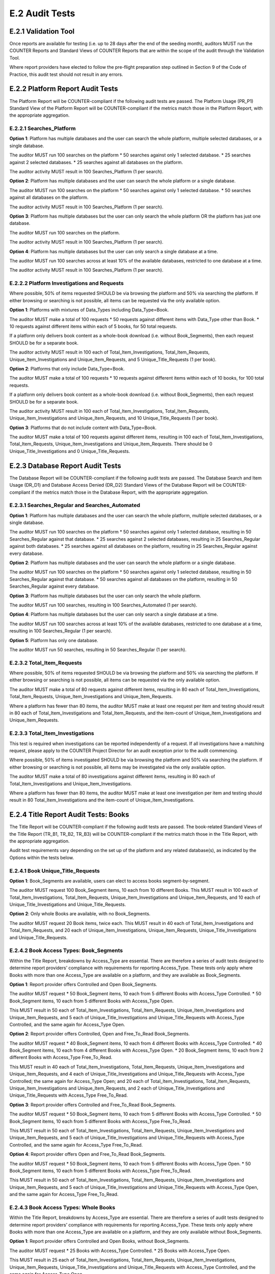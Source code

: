 .. The COUNTER Code of Practice Release 5 © 2017-2021 by COUNTER
   is licensed under CC BY-SA 4.0. To view a copy of this license,
   visit https://creativecommons.org/licenses/by-sa/4.0/

E.2 Audit Tests
---------------


E.2.1 Validation Tool
"""""""""""""""""""""

Once reports are available for testing (i.e. up to 28 days after the end of the seeding month), auditors MUST run the COUNTER Reports and Standard Views of COUNTER Reports that are within the scope of the audit through the Validation Tool.

Where report providers have elected to follow the pre-flight preparation step outlined in Section 9 of the Code of Practice, this audit test should not result in any errors.


E.2.2 Platform Report Audit Tests
"""""""""""""""""""""""""""""""""

The Platform Report will be COUNTER-compliant if the following audit tests are passed. The Platform Usage (PR_P1) Standard View of the Platform Report will be COUNTER-compliant if the metrics match those in the Platform Report, with the appropriate aggregation.


E.2.2.1 Searches_Platform
'''''''''''''''''''''''''

**Option 1**: Platform has multiple databases and the user can search the whole platform, multiple selected databases, or a single database.

The auditor MUST run 100 searches on the platform
* 50 searches against only 1 selected database.
* 25 searches against 2 selected databases.
* 25 searches against all databases on the platform.

The auditor activity MUST result in 100 Searches_Platform (1 per search).

**Option 2**: Platform has multiple databases and the user can search the whole platform or a single database.

The auditor MUST run 100 searches on the platform
* 50 searches against only 1 selected database.
* 50 searches against all databases on the platform.

The auditor activity MUST result in 100 Searches_Platform (1 per search).

**Option 3**: Platform has multiple databases but the user can only search the whole platform OR the platform has just one database.

The auditor MUST run 100 searches on the platform. 

The auditor activity MUST result in 100 Searches_Platform (1 per search).

**Option 4**: Platform has multiple databases but the user can only search a single database at a time.

The auditor MUST run 100 searches across at least 10% of the available databases, restricted to one database at a time. 

The auditor activity MUST result in 100 Searches_Platform (1 per search).


E.2.2.2 Platform Investigations and Requests
''''''''''''''''''''''''''''''''''''''''''''

Where possible, 50% of items requested SHOULD be via browsing the platform and 50% via searching the platform. If either browsing or searching is not possible, all items can be requested via the only available option.

**Option 1**: Platforms with mixtures of Data_Types including Data_Type=Book.

The auditor MUST make a total of 100 requests
* 50 requests against different items with Data_Type other than Book.
* 10 requests against different items within each of 5 books, for 50 total requests.

If a platform only delivers book content as a whole-book download (i.e. without Book_Segments), then each request SHOULD be for a separate book.

The auditor activity MUST result in 100 each of Total_Item_Investigations, Total_Item_Requests, Unique_Item_Investigations and Unique_Item_Requests, and 5 Unique_Title_Requests (1 per book).

**Option 2**: Platforms that only include Data_Type=Book.

The auditor MUST make a total of 100 requests
* 10 requests against different items within each of 10 books, for 100 total requests.

If a platform only delivers book content as a whole-book download (i.e. without Book_Segments), then each request SHOULD be for a separate book. 

The auditor activity MUST result in 100 each of Total_Item_Investigations, Total_Item_Requests, Unique_Item_Investigations and Unique_Item_Requests, and 10 Unique_Title_Requests (1 per book).

**Option 3**: Platforms that do not include content with Data_Type=Book.

The auditor MUST make a total of 100 requests against different items, resulting in 100 each of Total_Item_Investigations, Total_Item_Requests, Unique_Item_Investigations and Unique_Item_Requests. There should be 0 Unique_Title_Investigations and 0 Unique_Title_Requests.


E.2.3 Database Report Audit Tests
"""""""""""""""""""""""""""""""""

The Database Report will be COUNTER-compliant if the following audit tests are passed. The Database Search and Item Usage (DR_D1) and Database Access Denied (DR_D2) Standard Views of the Database Report will be COUNTER-compliant if the metrics match those in the Database Report, with the appropriate aggregation.


E.2.3.1 Searches_Regular and Searches_Automated
'''''''''''''''''''''''''''''''''''''''''''''''

**Option 1**: Platform has multiple databases and the user can search the whole platform, multiple selected databases, or a single database.

The auditor MUST run 100 searches on the platform
* 50 searches against only 1 selected database, resulting in 50 Searches_Regular against that database.
* 25 searches against 2 selected databases, resulting in 25 Searches_Regular against both databases.
* 25 searches against all databases on the platform, resulting in 25 Searches_Regular against every database.

**Option 2**: Platform has multiple databases and the user can search the whole platform or a single database.

The auditor MUST run 100 searches on the platform
* 50 searches against only 1 selected database, resulting in 50 Searches_Regular against that database.
* 50 searches against all databases on the platform, resulting in 50 Searches_Regular against every database.

**Option 3**: Platform has multiple databases but the user can only search the whole platform.

The auditor MUST run 100 searches, resulting in 100 Searches_Automated (1 per search).

**Option 4**: Platform has multiple databases but the user can only search a single database at a time.

The auditor MUST run 100 searches across at least 10% of the available databases, restricted to one database at a time, resulting in 100 Searches_Regular (1 per search).

**Option 5**: Platform has only one database.

The auditor MUST run 50 searches, resulting in 50 Searches_Regular (1 per search).


E.2.3.2 Total_Item_Requests
'''''''''''''''''''''''''''

Where possible, 50% of items requested SHOULD be via browsing the platform and 50% via searching the platform. If either browsing or searching is not possible, all items can be requested via the only available option.

The auditor MUST make a total of 80 requests against different items, resulting in 80 each of Total_Item_Investigations, Total_Item_Requests, Unique_Item_Investigations and Unique_Item_Requests.

Where a platform has fewer than 80 items, the auditor MUST make at least one request per item and testing should result in 80 each of Total_Item_Investigations and Total_Item_Requests, and the item-count of Unique_Item_Investigations and Unique_Item_Requests.


E.2.3.3 Total_Item_Investigations
'''''''''''''''''''''''''''''''''

This test is required when investigations can be reported independently of a request. If all investigations have a matching request, please apply to the COUNTER Project Director for an audit exception prior to the audit commencing.

Where possible, 50% of items investigated SHOULD be via browsing the platform and 50% via searching the platform. If either browsing or searching is not possible, all items may be investigated via the only available option.

The auditor MUST make a total of 80 investigations against different items, resulting in 80 each of Total_Item_Investigations and Unique_Item_Investigations.

Where a platform has fewer than 80 items, the auditor MUST make at least one investigation per item and testing should result in 80 Total_Item_Investigations and the item-count of Unique_Item_Investigations.


E.2.4 Title Report Audit Tests: Books
"""""""""""""""""""""""""""""""""""""

The Title Report will be COUNTER-compliant if the following audit tests are passed. The book-related Standard Views of the Title Report (TR_B1, TR_B2, TR_B3) will be COUNTER-compliant if the metrics match those in the Title Report, with the appropriate aggregation.

Audit test requirements vary depending on the set up of the platform and any related database(s), as indicated by the Options within the tests below.


E.2.4.1 Book Unique_Title_Requests
''''''''''''''''''''''''''''''''''

**Option 1**: Book_Segments are available, users can elect to access books segment-by-segment.

The auditor MUST request 100 Book_Segment items, 10 each from 10 different Books. This MUST result in 100 each of Total_Item_Investigations, Total_Item_Requests, Unique_Item_Investigations and Unique_Item_Requests, and 10 each of Unique_Title_Investigations and Unique_Title_Requests.

**Option 2**: Only whole Books are available, with no Book_Segments.

The auditor MUST request 20 Book items, twice each. This MUST result in 40 each of Total_Item_Investigations and Total_Item_Requests, and 20 each of Unique_Item_Investigations, Unique_Item_Requests, Unique_Title_Investigations and Unique_Title_Requests.


E.2.4.2 Book Access Types: Book_Segments
''''''''''''''''''''''''''''''''''''''''

Within the Title Report, breakdowns by Access_Type are essential. There are therefore a series of audit tests designed to determine report providers’ compliance with requirements for reporting Access_Type. These tests only apply where Books with more than one Access_Type are available on a platform, and they are available as Book_Segments.

**Option 1**: Report provider offers Controlled and Open Book_Segments.

The auditor MUST request 
* 50 Book_Segment items, 10 each from 5 different Books with Access_Type Controlled.
* 50 Book_Segment items, 10 each from 5 different Books with Access_Type Open.

This MUST result in 50 each of Total_Item_Investigations, Total_Item_Requests, Unique_Item_Investigations and Unique_Item_Requests, and 5 each of Unique_Title_Investigations and Unique_Title_Requests with Access_Type Controlled, and the same again for Access_Type Open.

**Option 2**: Report provider offers Controlled, Open and Free_To_Read Book_Segments.

The auditor MUST request
* 40 Book_Segment items, 10 each from 4 different Books with Access_Type Controlled.
* 40 Book_Segment items, 10 each from 4 different Books with Access_Type Open.
* 20 Book_Segment items, 10 each from 2 different Books with Access_Type Free_To_Read.

This MUST result in 40 each of Total_Item_Investigations, Total_Item_Requests, Unique_Item_Investigations and Unique_Item_Requests, and 4 each of Unique_Title_Investigations and Unique_Title_Requests with Access_Type Controlled; the same again for Access_Type Open; and 20 each of Total_Item_Investigations, Total_Item_Requests, Unique_Item_Investigations and Unique_Item_Requests, and 2 each of Unique_Title_Investigations and Unique_Title_Requests with Access_Type Free_To_Read.

**Option 3**: Report provider offers Controlled and Free_To_Read Book_Segments.

The auditor MUST request
* 50 Book_Segment items, 10 each from 5 different Books with Access_Type Controlled.
* 50 Book_Segment items, 10 each from 5 different Books with Access_Type Free_To_Read.

This MUST result in 50 each of Total_Item_Investigations, Total_Item_Requests, Unique_Item_Investigations and Unique_Item_Requests, and 5 each of Unique_Title_Investigations and Unique_Title_Requests with Access_Type Controlled, and the same again for Access_Type Free_To_Read.

**Option 4**: Report provider offers Open and Free_To_Read Book_Segments.

The auditor MUST request
* 50 Book_Segment items, 10 each from 5 different Books with Access_Type Open.
* 50 Book_Segment items, 10 each from 5 different Books with Access_Type Free_To_Read.

This MUST result in 50 each of Total_Item_Investigations, Total_Item_Requests, Unique_Item_Investigations and Unique_Item_Requests, and 5 each of Unique_Title_Investigations and Unique_Title_Requests with Access_Type Open, and the same again for Access_Type Free_To_Read.


E.2.4.3 Book Access Types: Whole Books
''''''''''''''''''''''''''''''''''''''

Within the Title Report, breakdowns by Access_Type are essential. There are therefore a series of audit tests designed to determine report providers’ compliance with requirements for reporting Access_Type. These tests only apply where Books with more than one Access_Type are available on a platform, and they are only available without Book_Segments.

**Option 1**: Report provider offers Controlled and Open Books, without Book_Segments.

The auditor MUST request
* 25 Books with Access_Type Controlled.
* 25 Books with Access_Type Open.

This MUST result in 25 each of Total_Item_Investigations, Total_Item_Requests, Unique_Item_Investigations, Unique_Item_Requests, Unique_Title_Investigations and Unique_Title_Requests with Access_Type Controlled, and the same again for Access_Type Open.

Where there are fewer than the required number of books that are Controlled or Open, the auditor MUST test every book with that Access_Type.

**Option 2**: Report provider offers Controlled, Open and Free_To_Read Books, without Book_Segments.

The auditor MUST request
* 20 Books with Access_Type Controlled.
* 20 Books with Access_Type Open.
* 10 Books with Access_Type Free_To_Read.

This MUST result in 20 each of Total_Item_Investigations, Total_Item_Requests, Unique_Item_Investigations, Unique_Item_Requests, Unique_Title_Investigations and Unique_Title_Requests with Access_Type Controlled; the same again for Access_Type Open; and 10 each of Total_Item_Investigations, Total_Item_Requests, Unique_Item_Investigations, Unique_Item_Requests, Unique_Title_Investigations and Unique_Title_Requests with Access_Type Free_To_Read.

Where there are fewer than the required number of books that are Controlled, Open or Free_To_Read, the auditor MUST test every book with that Access_Type.

**Option 3**: Report provider offers Controlled and Free_To_Read Books, without Book_Segments.

The auditor MUST request 
* 25 Books with Access_Type Controlled.
* 25 Books with Access_Type Free_To_Read.

This MUST result in 25 each of Total_Item_Investigations, Total_Item_Requests, Unique_Item_Investigations, Unique_Item_Requests, Unique_Title_Investigations and Unique_Title_Requests with Access_Type Controlled, and the same again for Access_Type Free_To_Read.

Where there are fewer than the required number of books that are Controlled or Free_To_Read, the auditor MUST test every book with that Access_Type.

**Option 4**: Report provider offers Open and Free_To_Read Books, without Book_Segments.

The auditor MUST request
* 25 Books with Access_Type Open.
* 25 Books with Access_Type Free_To_Read.

This MUST result in 25 each of Total_Item_Investigations, Total_Item_Requests, Unique_Item_Investigations, Unique_Item_Requests, Unique_Title_Investigations and Unique_Title_Requests with Access_Type Open, and the same again for Access_Type Free_To_Read.

Where there are fewer than the required number of books that are Open or Free_To_Read, the auditor MUST test every book with that Access_Type.


E.2.5 Title Report Audit Tests: Journals
""""""""""""""""""""""""""""""""""""""""

The Title Report will be COUNTER-compliant if the following audit tests are passed. The journal-related Standard Views of the Title Report (TR_J1, TR_J2, TR_J3, TR_J4) will be COUNTER-compliant if the metrics match those in the Title Report, with the appropriate aggregation.

Audit test requirements vary depending on the set up of the platform and any related database(s), as indicated by the Options within the tests below.

For ease of reading the term ‘journal articles’ has been used to indicate content items within Data_Type=Journal.


E.2.5.1 Journal Access Types
''''''''''''''''''''''''''''

Within the Title Report, breakdowns by Access_Type are essential. There are therefore a series of audit tests designed to determine report providers’ compliance with requirements for reporting Access_Type. These tests only apply where Journals with more than one Access_Type are available on a platform.

**Option 1**: Report provider offers Controlled and Open journal items.

The auditor MUST request
* 50 journal articles with Access_Type Controlled.
* 50 journal articles with Access_Type Open.

This MUST result in 50 each of Total_Item_Investigations, Total_Item_Requests, Unique_Item_Investigations and Unique_Item_Requests with Access_Type Controlled, and the same again for Access_Type Open.

**Option 2**: Report provider offers Controlled, Open and Free_To_Read journal items.

The auditor MUST request
* 40 journal articles with Access_Type Controlled.
* 40 journal articles with Access_Type Open.
* 20 journal articles with Access_Type Free_To_Read.

This MUST result in 40 each of Total_Item_Investigations, Total_Item_Requests, Unique_Item_Investigations and Unique_Item_Requests with Access_Type Controlled; the same again for Access_Type Open; and 20 each of Total_Item_Investigations, Total_Item_Requests, Unique_Item_Investigations and Unique_Item_Requests with Access_Type Free_To_Read.

*Option 3**: Report provider offers Controlled and Free_To_Read journal items.

The auditor MUST request
* 50 journal articles with Access_Type Controlled.
* 50 journal articles with Access_Type Free_To_Read.

This MUST result in 50 each of Total_Item_Investigations, Total_Item_Requests, Unique_Item_Investigations and Unique_Item_Requests with Access_Type Controlled, and the same again for Access_Type Free_To_Read.

**Option 4**: Report provider offers Open and Free_To_Read journal items.

The auditor MUST request
* 50 journal articles with Access_Type Open.
* 50 journal articles with Access_Type Free_To_Read.

This MUST result in 50 each of Total_Item_Investigations, Total_Item_Requests, Unique_Item_Investigations and Unique_Item_Requests with Access_Type Open, and the same again for Access_Type Free_To_Read.


E.2.5.2 Journal Year of Publication
'''''''''''''''''''''''''''''''''''

For journal content, year of publication (YOP) is useful in evaluating usage of archive content.

The auditor MUST confirm the Year of Publication (YOP) of articles covered in other Title Report audit tests with appropriate and proportionate spot checks covering a minimum of 10% of all Title Report Audit Tests: Journals.

If the YOP appearing in the reports is different from that of the journal article for more than 10% of the checked items, the auditor must expand their spot checks to cover at least 25% of tested journal articles. If 10% or more of the journal articles have a different YOP from that in the reports, the report provider has failed the Journal YOP audit test.


E.2.6 Item Report Audit Tests
"""""""""""""""""""""""""""""

The Item Report will be COUNTER-compliant if the following audit tests are passed. The Standard Views of the Item Report (IR_A1 and IR_M1) will be COUNTER-compliant if the metrics match those in the Item Report.

In order for the Item Report to be accurately audited, the report provider MUST supply the auditor with a list of Data_Types represented on the platform.


E.2.6.1 Total_Item_Requests and Unique_Item_Requests
''''''''''''''''''''''''''''''''''''''''''''''''''''

The auditor MUST make a total of 100 requests on 50 unique items representing the scope of the platform. That is, where a platform is made up of a mixture of content with Data_Types Article, Multimedia and Patent, the auditor should represent each of those Data_Types proportionately in the audit test.

This MUST result in 100 Total_Item_Requests and 50 Unique_Item_Requests. The auditor MUST record the Data_Types for each item (e.g. Multimedia) and the resulting Item Report MUST reflect those records.


E.2.7 Audit Tests for Double-Click Filtering
""""""""""""""""""""""""""""""""""""""""""""

This audit test applies to investigations and requests metrics across all COUNTER Reports and should represent the scope of the platform. That is, where a platform is made up of a mixture of content with Data_Types Article, Multimedia and Patent, the auditor should represent each of those Data_Types proportionately in the audit test.

The test consists of making requests to an item twice in succession (double-clicks). If the two clicks occur within a 30-second time-span, only the second request MUST be recorded, resulting in 1 Total_Item_Investigation and 1 Total_Item_Request. If the two clicks occur with more than 30 seconds between them, then 2 Total_Item_Investigations and Total_Item_Requests must be counted. In both cases only 1 Unique_Item_Investigation and 1 Unique_Item_Request will be reported.

The auditor MUST carry out a total of 30 tests:
* 15 “Inside” tests, whereby 2 identical requests are made and the second request is within 30 seconds of the first.
* 15 “Outside” tests, whereby 2 identical requests are made and the second request is more than 30 seconds after the first.

The “Inside” tests MUST result in 15 each of Total_Item_Investigations, Total_Item_Requests, Unique_Item_Investigations and Unique_Item_Requests, and the “Outside” tests MUST result in 30 Total_Item_Investigations, 30 Total_Item_Requests, 15 Unique_Item_Investigations and 15 Unique_Item_Requests, for a total of 45 Total_Item_Investigations, 45 Total_Item_Requests, 30 Unique_Item_Investigations and 30 Unique_Item_Requests.


E.2.8 Audit Tests for Denials
"""""""""""""""""""""""""""""

Report providers operating platforms where turnaways or denials are in operation MUST be subject to audit tests for denials. For report providers operating multiple platforms, the audit scope as defined in :numref:`audit` MUST include platforms where turnaways or denials are in operation. Where either Limit_Exceeded or No_License denials do not apply to a report provider, auditors MUST note this in the audit report. This does not require an exemption from the COUNTER Project Director.

These audit tests apply to denial metrics across all COUNTER Reports and should represent the scope of the platform under audit. That is, where a platform is made up of a mixture of content with Data_Types Article, Multimedia and Patent, the auditor SHOULD represent each of those Data_Types proportionately in the audit test.


E.2.8.1 Limit_Exceeded
''''''''''''''''''''''

Note that the account used for this testing MUST have concurrent / simultaneous-user limit (concurrency limits) set at a single user. A second user attempting to access the database would be denied.

**Option 1**: The report provider denies the user access when the concurrency limit is exceeded upon login.

The auditor MUST force 50 Limit_Exceeded access denials by logging into the site causing the user limit to reach the maximum allowance. The auditor will then attempt to log into the site using a different computer, or a different browser, which should be refused access. Each time access is refused, the auditor will record this as 1 Limit_Exceeded.

The test MUST result in 50 Limit_Exceeded.

**Option 2**: The report provider denies the user access when the concurrency limit is exceeded upon searching or accessing a database.

The auditor MUST force 50 Limit_Exceeded turnaways by logging into the site, then either selecting and searching a database or browsing to a database causing the user limit to reach the maximum allowance. The auditor will then log into the same site using a different computer, or a different browser, and repeat the action, which should be refused access. Each time access is refused, the auditor will record this as 1 Limit_Exceeded.

The test MUST result in 50 Limit_Exceeded.

**Option 3**: The report provider denies the user access when the concurrency limit is exceeded upon accessing an item within a database.

The auditor MUST force 50 Limit_Exceeded turnaways by logging into the site and requesting an item, causing the user limit to reach the maximum allowance.The auditor will then log into the site again using a different computer, or a different browser, and repeat the action, which should be refused access. Each time access is refused, the auditor will record this as 1 Limit_Exceeded.

The test MUST result in 50 Limit_Exceeded.


E.2.8.2 No_Licence
''''''''''''''''''

The content for which the auditor has no license MUST be declared by the report provider prior to audit testing.

The auditor MUST force 50 No_License turnaways by logging into the site and requesting an item. Each time access is refused, the auditor will record this as 1 No_License.

The test MUST result in 50 No_License.